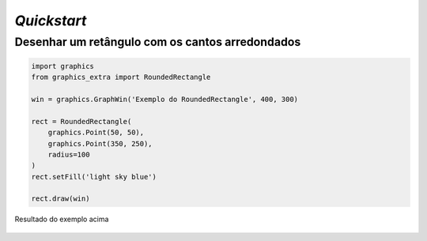 *Quickstart*
============

Desenhar um retângulo com os cantos arredondados
------------------------------------------------

.. code-block:: python

    import graphics
    from graphics_extra import RoundedRectangle

    win = graphics.GraphWin('Exemplo do RoundedRectangle', 400, 300)

    rect = RoundedRectangle(
        graphics.Point(50, 50),
        graphics.Point(350, 250),
        radius=100
    )
    rect.setFill('light sky blue')

    rect.draw(win)


.. figure::  _static/quickstart_retangulo.png
   :align:   center

   Resultado do exemplo acima
